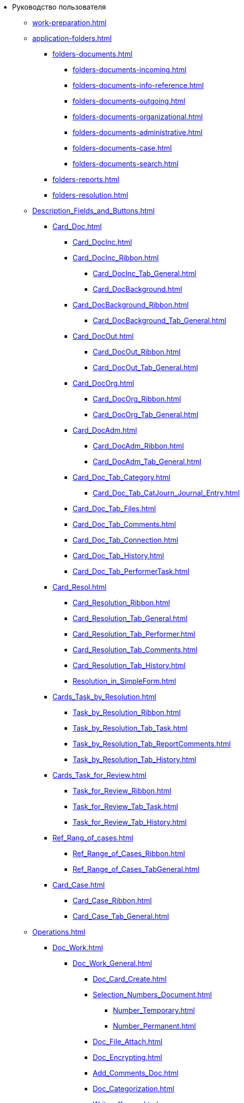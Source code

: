 * Руководство пользователя
** xref:work-preparation.adoc[]
** xref:application-folders.adoc[]
*** xref:folders-documents.adoc[]
**** xref:folders-documents-incoming.adoc[]
**** xref:folders-documents-info-reference.adoc[]
**** xref:folders-documents-outgoing.adoc[]
**** xref:folders-documents-organizational.adoc[]
**** xref:folders-documents-administrative.adoc[]
**** xref:folders-documents-case.adoc[]
**** xref:folders-documents-search.adoc[]
*** xref:folders-reports.adoc[]
*** xref:folders-resolution.adoc[]
** xref:Description_Fields_and_Buttons.adoc[]
*** xref:Card_Doc.adoc[]
**** xref:Card_DocInc.adoc[]
**** xref:Card_DocInc_Ribbon.adoc[]
***** xref:Card_DocInc_Tab_General.adoc[]
***** xref:Card_DocBackground.adoc[]
**** xref:Card_DocBackground_Ribbon.adoc[]
***** xref:Card_DocBackground_Tab_General.adoc[]
**** xref:Card_DocOut.adoc[]
***** xref:Card_DocOut_Ribbon.adoc[]
***** xref:Card_DocOut_Tab_General.adoc[]
**** xref:Card_DocOrg.adoc[]
***** xref:Card_DocOrg_Ribbon.adoc[]
***** xref:Card_DocOrg_Tab_General.adoc[]
**** xref:Card_DocAdm.adoc[]
***** xref:Card_DocAdm_Ribbon.adoc[]
***** xref:Card_DocAdm_Tab_General.adoc[]
**** xref:Card_Doc_Tab_Category.adoc[]
***** xref:Card_Doc_Tab_CatJourn_Journal_Entry.adoc[]
**** xref:Card_Doc_Tab_Files.adoc[]
**** xref:Card_Doc_Tab_Comments.adoc[]
**** xref:Card_Doc_Tab_Connection.adoc[]
**** xref:Card_Doc_Tab_History.adoc[]
**** xref:Card_Doc_Tab_PerformerTask.adoc[]
*** xref:Card_Resol.adoc[]
**** xref:Card_Resolution_Ribbon.adoc[]
**** xref:Card_Resolution_Tab_General.adoc[]
**** xref:Card_Resolution_Tab_Performer.adoc[]
**** xref:Card_Resolution_Tab_Comments.adoc[]
**** xref:Card_Resolution_Tab_History.adoc[]
**** xref:Resolution_in_SimpleForm.adoc[]
*** xref:Cards_Task_by_Resolution.adoc[]
**** xref:Task_by_Resolution_Ribbon.adoc[]
**** xref:Task_by_Resolution_Tab_Task.adoc[]
**** xref:Task_by_Resolution_Tab_ReportComments.adoc[]
**** xref:Task_by_Resolution_Tab_History.adoc[]
*** xref:Cards_Task_for_Review.adoc[]
**** xref:Task_for_Review_Ribbon.adoc[]
**** xref:Task_for_Review_Tab_Task.adoc[]
**** xref:Task_for_Review_Tab_History.adoc[]
*** xref:Ref_Rang_of_cases.adoc[]
**** xref:Ref_Range_of_Cases_Ribbon.adoc[]
**** xref:Ref_Range_of_Cases_TabGeneral.adoc[]
*** xref:Card_Case.adoc[]
**** xref:Card_Case_Ribbon.adoc[]
**** xref:Card_Case_Tab_General.adoc[]
** xref:Operations.adoc[]
*** xref:Doc_Work.adoc[]
**** xref:Doc_Work_General.adoc[]
***** xref:Doc_Card_Create.adoc[]
***** xref:Selection_Numbers_Document.adoc[]
****** xref:Number_Temporary.adoc[]
****** xref:Number_Permanent.adoc[]
***** xref:Doc_File_Attach.adoc[]
***** xref:Doc_Encrypting.adoc[]
***** xref:Add_Comments_Doc.adoc[]
***** xref:Doc_Categorization.adoc[]
***** xref:Write_off_case.adoc[]
***** xref:Hierarchy_Associated_Cards.adoc[]
****** xref:Doc_Link_Add.adoc[]
****** xref:Doc_Link_Create.adoc[]
******* xref:Doc_Link_Create_Button.adoc[]
******* xref:Doc_Link_Create_Context_Menu.adoc[]
****** xref:Viewing_Hierarchy_Cards.adoc[]
***** xref:Doc_Sign.adoc[]
***** xref:Doc_Sign_View.adoc[]
***** xref:Doc_Archive_General.adoc[]
***** xref:File_Unload.adoc[]
***** xref:Agreement_Document.adoc[]
****** xref:Doc_Start_Approval.adoc[]
****** xref:Monitoring_Agreement.adoc[]
******* xref:View_Log_Approval.adoc[]
******* xref:View_List_Approval.adoc[]
******* xref:Management_Approvals_for_Document.adoc[]
***** xref:Doc_Signing.adoc[]
***** xref:Doc_CreateTasks.adoc[]
***** xref:Sending_to_Familiarize.adoc[]
***** xref:Sending_for_Consideration.adoc[]
***** xref:Doc_Consideration_of_Doc.adoc[]
****** xref:Task_Take_Consideration_Head_is_Offline.adoc[]
***** xref:Acceptance_Transfer_of_Documents.adoc[]
***** xref:StatementonControl.adoc[]
****** xref:Statement_on_Control.adoc[]
****** xref:Work_Controller.adoc[]
****** xref:Transfer_to_State_Executed.adoc[]
****** xref:Removal_from_Control.adoc[]
***** xref:Doc_Send.adoc[]
****** xref:Doc_Mail.adoc[]
**** xref:Doc_Inc_Work.adoc[]
***** xref:Selection_of_Recipients_Inc.adoc[]
**** xref:Doc_Out_Work.adoc[]
***** xref:Selection_of_Recipients_Out.adoc[]
***** xref:Out_Doc_Send.adoc[]
***** xref:Doc_Out_Work_Printing_an_Envelope.adoc[]
***** xref:Doc_Out_Print_Registry_Mailings.adoc[]
**** xref:Doc_Background_Work.adoc[]
**** xref:Doc_Org_Work.adoc[]
**** xref:Doc_Adm_Work.adoc[]
*** xref:Work_Resol.adoc[]
**** xref:Card_Resol_Interface.adoc[]
**** xref:Preparation_Resolution.adoc[]
***** xref:Creat_Resolution.adoc[]
****** xref:Creat_Initiative_Resol.adoc[]
****** xref:Create_Resolition_of_Template.adoc[]
****** xref:Creation_Resolution_of_Cards_DocAdm.adoc[]
***** xref:Schedule_Resolution.adoc[]
****** xref:Add_Registration_Data.adoc[]
****** xref:Add_Executive_Resolution.adoc[]
******* xref:Task_create_performer.adoc[]
******** xref:Task_performer_select_from_guide.adoc[]
******** xref:Task_performer_select_quick_search.adoc[]
******** xref:Task_performer_select_from_list.adoc[]
******* xref:Setting_control.adoc[]
****** xref:Attach_DocFile_to_Resol.adoc[]
**** xref:Sent_Resolution_for_Approval.adoc[]
**** xref:Sent_Resolution_for_Revision.adoc[]
**** xref:Sent_Resolution_for_Execution.adoc[]
**** xref:Tree_Resolution.adoc[]
***** xref:Management_Tree_Resolutions.adoc[]
***** xref:State_Tree_Node_Resolutions.adoc[]
**** xref:Edit_Resolution.adoc[]
***** xref:Review_of_Resolution.adoc[]
***** xref:Forced_Finish.adoc[]
***** xref:Edit_Text_Resolution.adoc[]
***** xref:Change_Performer_Task.adoc[]
***** xref:Postponement_of_Execution.adoc[]
***** xref:Edit_Control_Resolution.adoc[]
**** xref:Control_Fulfil_Resolution.adoc[]
***** xref:Task_Fulfil_Progress.adoc[]
***** xref:Task_Approve.adoc[]
****** xref:Acceptance_of_Organization.adoc[]
****** xref:Acceptance_Subdivision.adoc[]
*** xref:Task_Work.adoc[]
**** xref:Task_Take.adoc[]
***** xref:Task_Take_Performance.adoc[]
***** xref:Task_Take_Familiarize.adoc[]
***** xref:Task_Take_Resolution.adoc[]
****** xref:Task_get_responsible_performer.adoc[]
****** xref:Task_Create_SubResolution.adoc[]
***** xref:Task_Take_Consideration.adoc[]
****** xref:Print_Resolution_Blank.adoc[]
****** xref:Task_Create_Resolution.adoc[]
**** xref:Task_Fulfil.adoc[]
***** xref:Task_TakeInWork.adoc[]
***** xref:Task_Delegate.adoc[]
***** xref:Task_Fulfil_Fix.adoc[]
****** xref:Add_Comments_Task.adoc[]
****** xref:Add_Reports.adoc[]
******* xref:Add_Reports_New_Doc.adoc[]
******* xref:Add_Report_Existing_Doc.adoc[]
******* xref:Add_Reports_Copy_Doc.adoc[]
******* xref:Add_Reports_Delet_Doc.adoc[]
****** xref:Attach_Report_Task.adoc[]
***** xref:Setting_Reminders.adoc[]
***** xref:Task_Familiarization_with_Documents.adoc[]
**** xref:Task_Reject.adoc[]
**** xref:Task_Deputy_Work.adoc[]
**** xref:Task_Finish.adoc[]
*** xref:Work_Ref_Cases.adoc[]
**** xref:Organization_Range_of_cases_Year.adoc[]
***** xref:Create_Range_of_cases.adoc[]
****** xref:Create_New_Range_of_cases.adoc[]
****** xref:Create_Copy_Range_of_cases.adoc[]
***** xref:Edit_Year.adoc[]
***** xref:Del_Section.adoc[]
***** xref:Organisation_Section_Range_of_cases.adoc[]
****** xref:Add_Section.adoc[]
****** xref:Rename_section.adoc[]
****** xref:Del_Rang_of_cases.adoc[]
***** xref:Work_of_Case.adoc[]
****** xref:State_machine_Card_Case.adoc[]
****** xref:Creat_New_Cases.adoc[]
****** xref:Edit_Card_Case.adoc[]
****** xref:Del_Card_Case.adoc[]
**** xref:Ratification_Rang_of_cases.adoc[]
**** xref:Print_Rang_of_cases.adoc[]
**** xref:Close_Range_of_cases.adoc[]
**** xref:Search_Range_of_cases.adoc[]
***** xref:Search_Section_of_Ref_Rang.adoc[]
***** xref:Search_Case.adoc[]
** xref:Abbreviations.adoc[]
** xref:Terms.adoc[]
